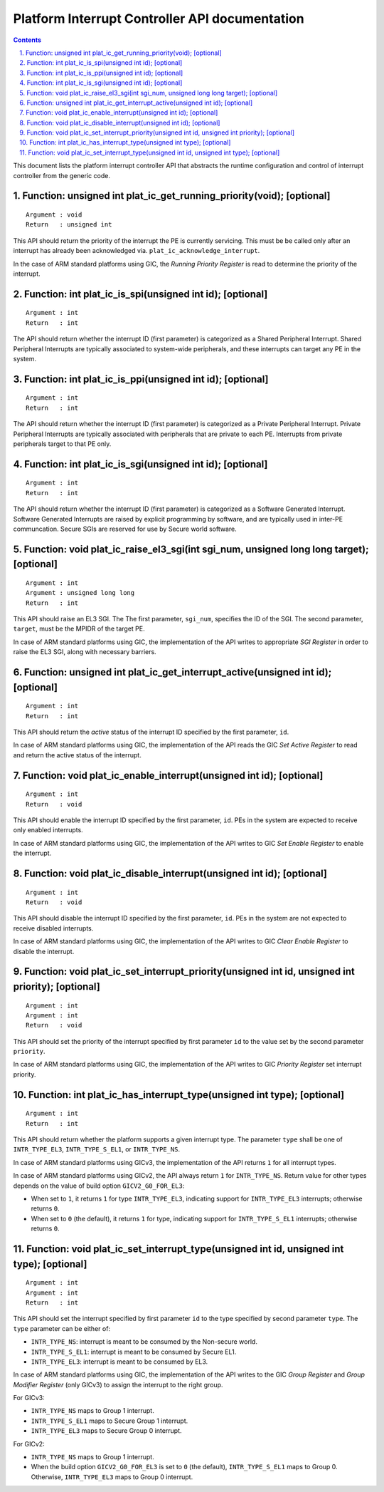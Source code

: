 Platform Interrupt Controller API documentation
===============================================

.. section-numbering::
    :suffix: .

.. contents::

This document lists the platform interrupt controller API that abstracts the
runtime configuration and control of interrupt controller from the generic
code.

Function: unsigned int plat_ic_get_running_priority(void); [optional]
~~~~~~~~~~~~~~~~~~~~~~~~~~~~~~~~~~~~~~~~~~~~~~~~~~~~~~~~~~~~~~~~~~~~~

::

    Argument : void
    Return   : unsigned int

This API should return the priority of the interrupt the PE is currently
servicing. This must be be called only after an interrupt has already been
acknowledged via. ``plat_ic_acknowledge_interrupt``.

In the case of ARM standard platforms using GIC, the *Running Priority Register*
is read to determine the priority of the interrupt.

Function: int plat_ic_is_spi(unsigned int id); [optional]
~~~~~~~~~~~~~~~~~~~~~~~~~~~~~~~~~~~~~~~~~~~~~~~~~~~~~~~~~

::

    Argument : int
    Return   : int

The API should return whether the interrupt ID (first parameter) is categorized
as a Shared Peripheral Interrupt. Shared Peripheral Interrupts are typically
associated to system-wide peripherals, and these interrupts can target any PE in
the system.

Function: int plat_ic_is_ppi(unsigned int id); [optional]
~~~~~~~~~~~~~~~~~~~~~~~~~~~~~~~~~~~~~~~~~~~~~~~~~~~~~~~~~

::

    Argument : int
    Return   : int

The API should return whether the interrupt ID (first parameter) is categorized
as a Private Peripheral Interrupt. Private Peripheral Interrupts are typically
associated with peripherals that are private to each PE. Interrupts from private
peripherals target to that PE only.

Function: int plat_ic_is_sgi(unsigned int id); [optional]
~~~~~~~~~~~~~~~~~~~~~~~~~~~~~~~~~~~~~~~~~~~~~~~~~~~~~~~~~

::

    Argument : int
    Return   : int

The API should return whether the interrupt ID (first parameter) is categorized
as a Software Generated Interrupt. Software Generated Interrupts are raised by
explicit programming by software, and are typically used in inter-PE
communcation. Secure SGIs are reserved for use by Secure world software.

Function: void plat_ic_raise_el3_sgi(int sgi_num, unsigned long long target); [optional]
~~~~~~~~~~~~~~~~~~~~~~~~~~~~~~~~~~~~~~~~~~~~~~~~~~~~~~~~~~~~~~~~~~~~~~~~~~~~~~~~~~~~~~~~

::

    Argument : int
    Argument : unsigned long long
    Return   : int

This API should raise an EL3 SGI. The The first parameter, ``sgi_num``,
specifies the ID of the SGI. The second parameter, ``target``, must be the MPIDR
of the target PE.

In case of ARM standard platforms using GIC, the implementation of the API
writes to appropriate *SGI Register* in order to raise the EL3 SGI, along with
necessary barriers.

Function: unsigned int plat_ic_get_interrupt_active(unsigned int id); [optional]
~~~~~~~~~~~~~~~~~~~~~~~~~~~~~~~~~~~~~~~~~~~~~~~~~~~~~~~~~~~~~~~~~~~~~~~~~~~~~~~~

::

    Argument : int
    Return   : int

This API should return the *active* status of the interrupt ID specified by the
first parameter, ``id``.

In case of ARM standard platforms using GIC, the implementation of the API reads
the GIC *Set Active Register* to read and return the active status of the
interrupt.

Function: void plat_ic_enable_interrupt(unsigned int id); [optional]
~~~~~~~~~~~~~~~~~~~~~~~~~~~~~~~~~~~~~~~~~~~~~~~~~~~~~~~~~~~~~~~~~~~~

::

    Argument : int
    Return   : void

This API should enable the interrupt ID specified by the first parameter,
``id``. PEs in the system are expected to receive only enabled interrupts.

In case of ARM standard platforms using GIC, the implementation of the API
writes to GIC *Set Enable Register* to enable the interrupt.

Function: void plat_ic_disable_interrupt(unsigned int id); [optional]
~~~~~~~~~~~~~~~~~~~~~~~~~~~~~~~~~~~~~~~~~~~~~~~~~~~~~~~~~~~~~~~~~~~~~

::

    Argument : int
    Return   : void

This API should disable the interrupt ID specified by the first parameter,
``id``. PEs in the system are not expected to receive disabled interrupts.

In case of ARM standard platforms using GIC, the implementation of the API
writes to GIC *Clear Enable Register* to disable the interrupt.

Function: void plat_ic_set_interrupt_priority(unsigned int id, unsigned int priority); [optional]
~~~~~~~~~~~~~~~~~~~~~~~~~~~~~~~~~~~~~~~~~~~~~~~~~~~~~~~~~~~~~~~~~~~~~~~~~~~~~~~~~~~~~~~~~~~~~~~~~

::

    Argument : int
    Argument : int
    Return   : void

This API should set the priority of the interrupt specified by first parameter
``id`` to the value set by the second parameter ``priority``.

In case of ARM standard platforms using GIC, the implementation of the API
writes to GIC *Priority Register* set interrupt priority.

Function: int plat_ic_has_interrupt_type(unsigned int type); [optional]
~~~~~~~~~~~~~~~~~~~~~~~~~~~~~~~~~~~~~~~~~~~~~~~~~~~~~~~~~~~~~~~~~~~~~~~

::

    Argument : int
    Return   : int

This API should return whether the platform supports a given interrupt type. The
parameter ``type`` shall be one of ``INTR_TYPE_EL3``, ``INTR_TYPE_S_EL1``, or
``INTR_TYPE_NS``.

In case of ARM standard platforms using GICv3, the implementation of the API
returns ``1`` for all interrupt types.

In case of ARM standard platforms using GICv2, the API always return ``1`` for
``INTR_TYPE_NS``. Return value for other types depends on the value of build
option ``GICV2_G0_FOR_EL3``:

- When set to ``1``, it returns ``1`` for type ``INTR_TYPE_EL3``, indicating
  support for ``INTR_TYPE_EL3`` interrupts; otherwise returns ``0``.

- When set to ``0`` (the default), it returns ``1`` for type, indicating
  support for ``INTR_TYPE_S_EL1`` interrupts; otherwise returns ``0``.

Function: void plat_ic_set_interrupt_type(unsigned int id, unsigned int type); [optional]
~~~~~~~~~~~~~~~~~~~~~~~~~~~~~~~~~~~~~~~~~~~~~~~~~~~~~~~~~~~~~~~~~~~~~~~~~~~~~~~~~~~~~~~~

::

    Argument : int
    Argument : int
    Return   : int

This API should set the interrupt specified by first parameter ``id`` to the
type specified by second parameter ``type``. The ``type`` parameter can be
either of:

- ``INTR_TYPE_NS``: interrupt is meant to be consumed by the Non-secure world.

- ``INTR_TYPE_S_EL1``: interrupt is meant to be consumed by Secure EL1.

- ``INTR_TYPE_EL3``: interrupt is meant to be consumed by EL3.

In case of ARM standard platforms using GIC, the implementation of the API
writes to the GIC *Group Register* and *Group Modifier Register* (only GICv3) to
assign the interrupt to the right group.

For GICv3:

- ``INTR_TYPE_NS`` maps to Group 1 interrupt.

- ``INTR_TYPE_S_EL1`` maps to Secure Group 1 interrupt.

- ``INTR_TYPE_EL3`` maps to Secure Group 0 interrupt.

For GICv2:

- ``INTR_TYPE_NS`` maps to Group 1 interrupt.

- When the build option ``GICV2_G0_FOR_EL3`` is set to ``0`` (the default),
  ``INTR_TYPE_S_EL1`` maps to Group 0. Otherwise, ``INTR_TYPE_EL3`` maps to
  Group 0 interrupt.

